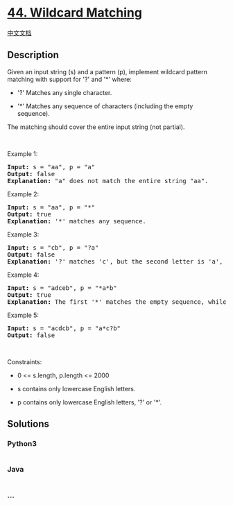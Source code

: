 * [[https://leetcode.com/problems/wildcard-matching][44. Wildcard
Matching]]
  :PROPERTIES:
  :CUSTOM_ID: wildcard-matching
  :END:
[[./solution/0000-0099/0044.Wildcard Matching/README.org][中文文档]]

** Description
   :PROPERTIES:
   :CUSTOM_ID: description
   :END:

#+begin_html
  <p>
#+end_html

Given an input string (s) and a pattern (p), implement wildcard pattern
matching with support for '?' and '*' where:

#+begin_html
  </p>
#+end_html

#+begin_html
  <ul>
#+end_html

#+begin_html
  <li>
#+end_html

'?' Matches any single character.

#+begin_html
  </li>
#+end_html

#+begin_html
  <li>
#+end_html

'*' Matches any sequence of characters (including the empty sequence).

#+begin_html
  </li>
#+end_html

#+begin_html
  </ul>
#+end_html

#+begin_html
  <p>
#+end_html

The matching should cover the entire input string (not partial).

#+begin_html
  </p>
#+end_html

#+begin_html
  <p>
#+end_html

 

#+begin_html
  </p>
#+end_html

#+begin_html
  <p>
#+end_html

Example 1:

#+begin_html
  </p>
#+end_html

#+begin_html
  <pre>
  <strong>Input:</strong> s = &quot;aa&quot;, p = &quot;a&quot;
  <strong>Output:</strong> false
  <strong>Explanation:</strong> &quot;a&quot; does not match the entire string &quot;aa&quot;.
  </pre>
#+end_html

#+begin_html
  <p>
#+end_html

Example 2:

#+begin_html
  </p>
#+end_html

#+begin_html
  <pre>
  <strong>Input:</strong> s = &quot;aa&quot;, p = &quot;*&quot;
  <strong>Output:</strong> true
  <strong>Explanation:</strong>&nbsp;&#39;*&#39; matches any sequence.
  </pre>
#+end_html

#+begin_html
  <p>
#+end_html

Example 3:

#+begin_html
  </p>
#+end_html

#+begin_html
  <pre>
  <strong>Input:</strong> s = &quot;cb&quot;, p = &quot;?a&quot;
  <strong>Output:</strong> false
  <strong>Explanation:</strong>&nbsp;&#39;?&#39; matches &#39;c&#39;, but the second letter is &#39;a&#39;, which does not match &#39;b&#39;.
  </pre>
#+end_html

#+begin_html
  <p>
#+end_html

Example 4:

#+begin_html
  </p>
#+end_html

#+begin_html
  <pre>
  <strong>Input:</strong> s = &quot;adceb&quot;, p = &quot;*a*b&quot;
  <strong>Output:</strong> true
  <strong>Explanation:</strong>&nbsp;The first &#39;*&#39; matches the empty sequence, while the second &#39;*&#39; matches the substring &quot;dce&quot;.
  </pre>
#+end_html

#+begin_html
  <p>
#+end_html

Example 5:

#+begin_html
  </p>
#+end_html

#+begin_html
  <pre>
  <strong>Input:</strong> s = &quot;acdcb&quot;, p = &quot;a*c?b&quot;
  <strong>Output:</strong> false
  </pre>
#+end_html

#+begin_html
  <p>
#+end_html

 

#+begin_html
  </p>
#+end_html

#+begin_html
  <p>
#+end_html

Constraints:

#+begin_html
  </p>
#+end_html

#+begin_html
  <ul>
#+end_html

#+begin_html
  <li>
#+end_html

0 <= s.length, p.length <= 2000

#+begin_html
  </li>
#+end_html

#+begin_html
  <li>
#+end_html

s contains only lowercase English letters.

#+begin_html
  </li>
#+end_html

#+begin_html
  <li>
#+end_html

p contains only lowercase English letters, '?' or '*'.

#+begin_html
  </li>
#+end_html

#+begin_html
  </ul>
#+end_html

** Solutions
   :PROPERTIES:
   :CUSTOM_ID: solutions
   :END:

#+begin_html
  <!-- tabs:start -->
#+end_html

*** *Python3*
    :PROPERTIES:
    :CUSTOM_ID: python3
    :END:
#+begin_src python
#+end_src

*** *Java*
    :PROPERTIES:
    :CUSTOM_ID: java
    :END:
#+begin_src java
#+end_src

*** *...*
    :PROPERTIES:
    :CUSTOM_ID: section
    :END:
#+begin_example
#+end_example

#+begin_html
  <!-- tabs:end -->
#+end_html
